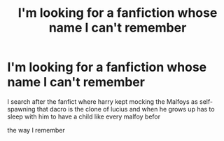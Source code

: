 #+TITLE: I'm looking for a fanfiction whose name I can't remember

* I'm looking for a fanfiction whose name I can't remember
:PROPERTIES:
:Author: Thought_Icy
:Score: 5
:DateUnix: 1593273762.0
:DateShort: 2020-Jun-27
:FlairText: What's That Fic?
:END:
I search after the fanfict where harry kept mocking the Malfoys as self-spawning that dacro is the clone of lucius and when he grows up has to sleep with him to have a child like every malfoy befor

the way I remember

